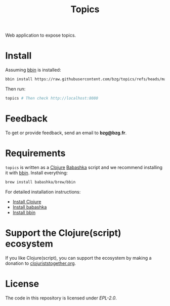 #+title: Topics

Web application to expose topics.

#+html: <img src="topics.webp" />

* Install

Assuming [[https://github.com/babashka/bbin][bbin]] is installed:

#+begin_src sh
bbin install https://raw.githubusercontent.com/bzg/topics/refs/heads/main/topics.clj
#+end_src

Then run:

#+begin_src sh
topics # Then check http://localhost:8080
#+end_src

* Feedback

To get or provide feedback, send an email to *bzg@bzg.fr*.

* Requirements

=topics= is written as a [[https://clojure.org][Clojure]] [[https://babashka.org][Babashka]] script and we recommend
installing it with [[https://github.com/babashka/bbin][bbin]]. Install everything:

#+begin_src sh
brew install babashka/brew/bbin
#+end_src

For detailed installation instructions:

- [[https://clojure.org/guides/install_clojure][Install Clojure]]
- [[https://github.com/babashka/babashka#installation][Install babashka]]
- [[https://github.com/babashka/bbin#installation][Install bbin]]

* Support the Clojure(script) ecosystem

If you like Clojure(script), you can support the ecosystem by making a
donation to [[https://www.clojuriststogether.org][clojuriststogether.org]].

* License

The code in this repository is licensed under [[LICENSES/EPL-2.0.txt][EPL-2.0]].
